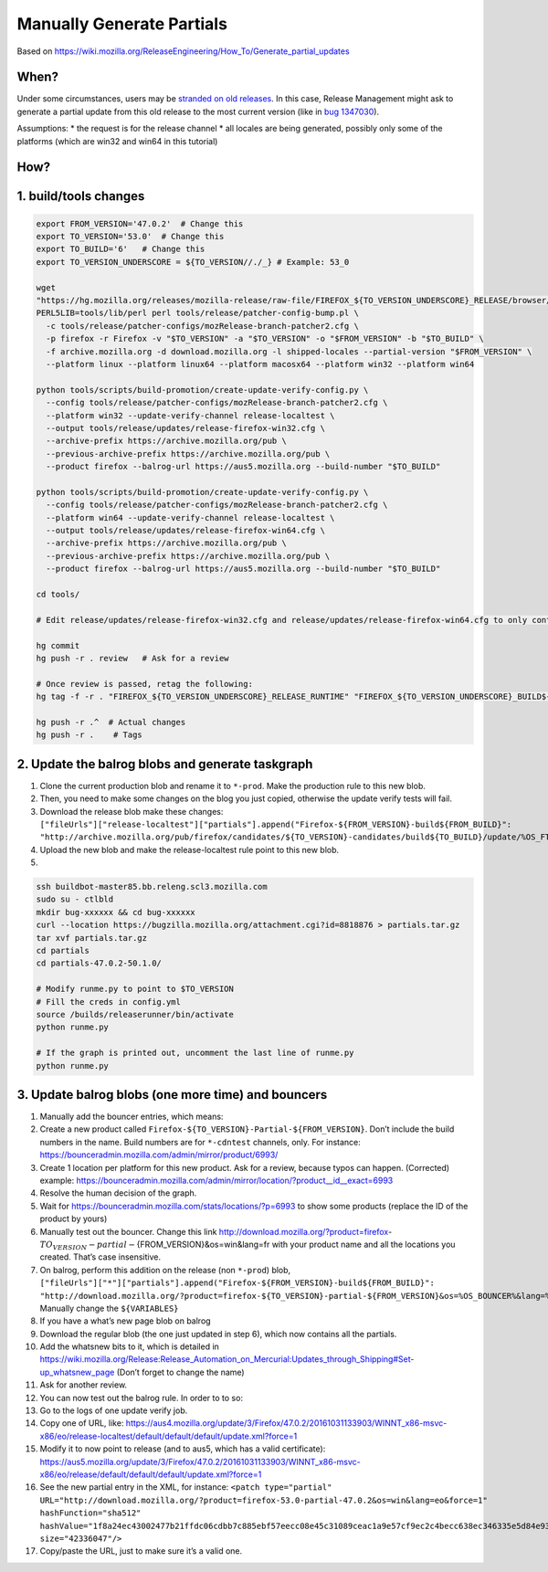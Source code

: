 Manually Generate Partials
==========================

Based on
https://wiki.mozilla.org/ReleaseEngineering/How_To/Generate_partial_updates

When?
-----

Under some circumstances, users may be `stranded on old
releases <https://telemetry.mozilla.org/update-orphaning/>`__. In this
case, Release Management might ask to generate a partial update from
this old release to the most current version (like in `bug
1347030 <https://bugzilla.mozilla.org/show_bug.cgi?id=1347030>`__).

Assumptions: \* the request is for the release channel \* all locales
are being generated, possibly only some of the platforms (which are
win32 and win64 in this tutorial)

How?
----

1. build/tools changes
----------------------

.. code:: sh

   export FROM_VERSION='47.0.2'  # Change this
   export TO_VERSION='53.0'  # Change this
   export TO_BUILD='6'   # Change this
   export TO_VERSION_UNDERSCORE = ${TO_VERSION//./_} # Example: 53_0

   wget
   "https://hg.mozilla.org/releases/mozilla-release/raw-file/FIREFOX_${TO_VERSION_UNDERSCORE}_RELEASE/browser/locales/shipped-locales"
   PERL5LIB=tools/lib/perl perl tools/release/patcher-config-bump.pl \
     -c tools/release/patcher-configs/mozRelease-branch-patcher2.cfg \
     -p firefox -r Firefox -v "$TO_VERSION" -a "$TO_VERSION" -o "$FROM_VERSION" -b "$TO_BUILD" \
     -f archive.mozilla.org -d download.mozilla.org -l shipped-locales --partial-version "$FROM_VERSION" \
     --platform linux --platform linux64 --platform macosx64 --platform win32 --platform win64

   python tools/scripts/build-promotion/create-update-verify-config.py \
     --config tools/release/patcher-configs/mozRelease-branch-patcher2.cfg \
     --platform win32 --update-verify-channel release-localtest \
     --output tools/release/updates/release-firefox-win32.cfg \
     --archive-prefix https://archive.mozilla.org/pub \
     --previous-archive-prefix https://archive.mozilla.org/pub \
     --product firefox --balrog-url https://aus5.mozilla.org --build-number "$TO_BUILD"

   python tools/scripts/build-promotion/create-update-verify-config.py \
     --config tools/release/patcher-configs/mozRelease-branch-patcher2.cfg \
     --platform win64 --update-verify-channel release-localtest \
     --output tools/release/updates/release-firefox-win64.cfg \
     --archive-prefix https://archive.mozilla.org/pub \
     --previous-archive-prefix https://archive.mozilla.org/pub \
     --product firefox --balrog-url https://aus5.mozilla.org --build-number "$TO_BUILD"

   cd tools/

   # Edit release/updates/release-firefox-win32.cfg and release/updates/release-firefox-win64.cfg to only contain the line about $FROM_VERSION

   hg commit
   hg push -r . review   # Ask for a review

   # Once review is passed, retag the following:
   hg tag -f -r . "FIREFOX_${TO_VERSION_UNDERSCORE}_RELEASE_RUNTIME" "FIREFOX_${TO_VERSION_UNDERSCORE}_BUILD${TO_BUILD}_RUNTIME"

   hg push -r .^  # Actual changes
   hg push -r .    # Tags

2. Update the balrog blobs and generate taskgraph
-------------------------------------------------

1. Clone the current production blob and rename it to ``*-prod``. Make
   the production rule to this new blob.
2. Then, you need to make some changes on the blog you just copied,
   otherwise the update verify tests will fail.
3. Download the release blob make these changes:
   ``["fileUrls"]["release-localtest"]["partials"].append("Firefox-${FROM_VERSION}-build${FROM_BUILD}": "http://archive.mozilla.org/pub/firefox/candidates/${TO_VERSION}-candidates/build${TO_BUILD}/update/%OS_FTP%/%LOCALE%/firefox-${FROM_VERSION}-${TO_VERSIONs}.partial.mar")``
4. Upload the new blob and make the release-localtest rule point to this
   new blob.
5. 

.. code:: sh

   ssh buildbot-master85.bb.releng.scl3.mozilla.com
   sudo su - ctlbld
   mkdir bug-xxxxxx && cd bug-xxxxxx
   curl --location https://bugzilla.mozilla.org/attachment.cgi?id=8818876 > partials.tar.gz
   tar xvf partials.tar.gz
   cd partials
   cd partials-47.0.2-50.1.0/

   # Modify runme.py to point to $TO_VERSION
   # Fill the creds in config.yml
   source /builds/releaserunner/bin/activate
   python runme.py

   # If the graph is printed out, uncomment the last line of runme.py
   python runme.py

3. Update balrog blobs (one more time) and bouncers
---------------------------------------------------

1.  Manually add the bouncer entries, which means:
2.  Create a new product called
    ``Firefox-${TO_VERSION}-Partial-${FROM_VERSION}``. Don’t include the
    build numbers in the name. Build numbers are for ``*-cdntest``
    channels, only. For instance:
    https://bounceradmin.mozilla.com/admin/mirror/product/6993/
3.  Create 1 location per platform for this new product. Ask for a
    review, because typos can happen. (Corrected) example:
    https://bounceradmin.mozilla.com/admin/mirror/location/?product__id__exact=6993
4.  Resolve the human decision of the graph.
5.  Wait for https://bounceradmin.mozilla.com/stats/locations/?p=6993 to
    show some products (replace the ID of the product by yours)
6.  Manually test out the bouncer. Change this link
    http://download.mozilla.org/?product=firefox-:math:`{TO_VERSION}-partial-`\ {FROM_VERSION}&os=win&lang=fr
    with your product name and all the locations you created. That’s
    case insensitive.
7.  On balrog, perform this addition on the release (non ``*-prod``)
    blob,
    ``["fileUrls"]["*"]["partials"].append("Firefox-${FROM_VERSION}-build${FROM_BUILD}": "http://download.mozilla.org/?product=firefox-${TO_VERSION}-partial-${FROM_VERSION}&os=%OS_BOUNCER%&lang=%LOCALE%")``.
    Manually change the ``${VARIABLES}``
8.  If you have a what’s new page blob on balrog
9.  Download the regular blob (the one just updated in step 6), which
    now contains all the partials.
10. Add the whatsnew bits to it, which is detailed in
    https://wiki.mozilla.org/Release:Release_Automation_on_Mercurial:Updates_through_Shipping#Set-up_whatsnew_page
    (Don’t forget to change the name)
11. Ask for another review.
12. You can now test out the balrog rule. In order to to so:
13. Go to the logs of one update verify job.
14. Copy one of URL, like:
    https://aus4.mozilla.org/update/3/Firefox/47.0.2/20161031133903/WINNT_x86-msvc-x86/eo/release-localtest/default/default/default/update.xml?force=1
15. Modify it to now point to release (and to aus5, which has a valid
    certificate):
    https://aus5.mozilla.org/update/3/Firefox/47.0.2/20161031133903/WINNT_x86-msvc-x86/eo/release/default/default/default/update.xml?force=1
16. See the new partial entry in the XML, for instance:
    ``<patch type="partial" URL="http://download.mozilla.org/?product=firefox-53.0-partial-47.0.2&os=win&lang=eo&force=1" hashFunction="sha512" hashValue="1f8a24ec43002477b21ffdc06cdbb7c885ebf57eecc08e45c31089ceac1a9e57cf9ec2c4becc638ec346335e5d84e9384f2503d61a259232151cb6e173126cce" size="42336047"/>``
17. Copy/paste the URL, just to make sure it’s a valid one.
